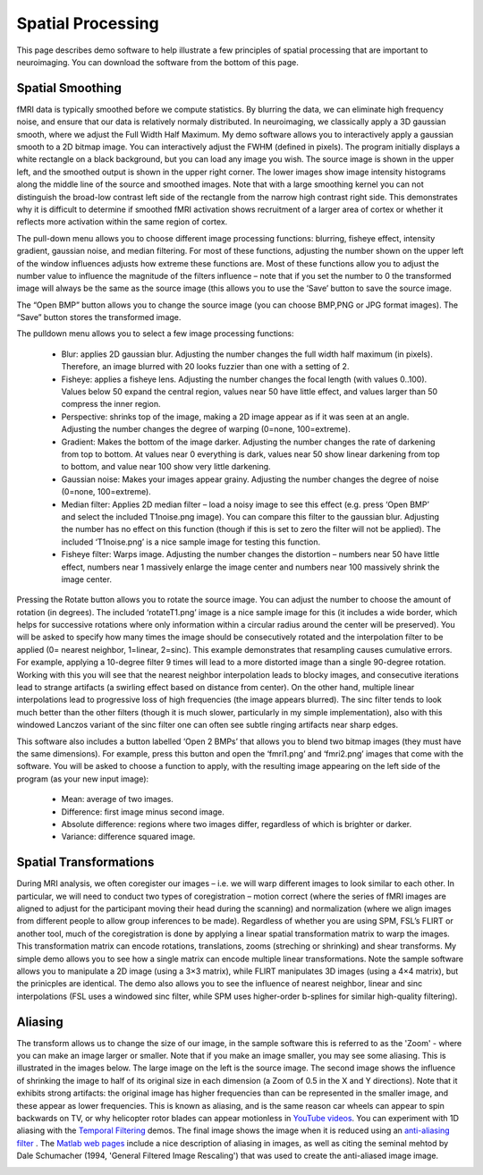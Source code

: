 
Spatial Processing
=======================================

This page describes demo software to help illustrate a few principles of spatial processing that are important to neuroimaging. You can download the software from the bottom of this page.

Spatial Smoothing
-------------------------------------------

.. image:: spatial.jpg
   :width: 30%
   :align: center
   
fMRI data is typically smoothed before we compute statistics. By blurring the data, we can eliminate high frequency noise, and ensure that our data is relatively normaly distributed. In neuroimaging, we classically apply a 3D gaussian smooth, where we adjust the Full Width Half Maximum. My demo software allows you to interactively apply a gaussian smooth to a 2D bitmap image. You can interactively adjust the FWHM (defined in pixels). The program initially displays a white rectangle on a black background, but you can load any image you wish. The source image is shown in the upper left, and the smoothed output is shown in the upper right corner. The lower images show image intensity histograms along the middle line of the source and smoothed images. Note that with a large smoothing kernel you can not distinguish the broad-low contrast left side of the rectangle from the narrow high contrast right side. This demonstrates why it is difficult to determine if smoothed fMRI activation shows recruitment of a larger area of cortex or whether it reflects more activation within the same region of cortex.

The pull-down menu allows you to choose different image processing functions: blurring, fisheye effect, intensity gradient, gaussian noise, and median filtering. For most of these functions, adjusting the number shown on the upper left of the window influences adjusts how extreme these functions are. Most of these functions allow you to adjust the number value to influence the magnitude of the filters influence – note that if you set the number to 0 the transformed image will always be the same as the source image (this allows you to use the ‘Save’ button to save the source image.

The “Open BMP” button allows you to change the source image (you can choose BMP,PNG or JPG format images). The “Save” button stores the transformed image.

The pulldown menu allows you to select a few image processing functions:

 - Blur: applies 2D gaussian blur. Adjusting the number changes the full width half maximum (in pixels). Therefore, an image blurred with 20 looks fuzzier than one with a setting of 2.
 - Fisheye: applies a fisheye lens. Adjusting the number changes the focal length (with values 0..100). Values below 50 expand the central region, values near 50 have little effect, and values larger than 50 compress the inner region.
 - Perspective: shrinks top of the image, making a 2D image appear as if it was seen at an angle. Adjusting the number changes the degree of warping (0=none, 100=extreme).
 - Gradient: Makes the bottom of the image darker. Adjusting the number changes the rate of darkening from top to bottom. At values near 0 everything is dark, values near 50 show linear darkening from top to bottom, and value near 100 show very little darkening.
 - Gaussian noise: Makes your images appear grainy. Adjusting the number changes the degree of noise (0=none, 100=extreme).
 - Median filter: Applies 2D median filter – load a noisy image to see this effect (e.g. press ‘Open BMP’ and select the included T1noise.png image). You can compare this filter to the gaussian blur. Adjusting the number has no effect on this function (though if this is set to zero the filter will not be applied). The included ‘T1noise.png’ is a nice sample image for testing this function.
 - Fisheye filter: Warps image. Adjusting the number changes the distortion – numbers near 50 have little effect, numbers near 1 massively enlarge the image center and numbers near 100 massively shrink the image center.

Pressing the Rotate button allows you to rotate the source image. You can adjust the number to choose the amount of rotation (in degrees). The included ‘rotateT1.png’ image is a nice sample image for this (it includes a wide border, which helps for successive rotations where only information within a circular radius around the center will be preserved). You will be asked to specify how many times the image should be consecutively rotated and the interpolation filter to be applied (0= nearest neighbor, 1=linear, 2=sinc). This example demonstrates that resampling causes cumulative errors. For example, applying a 10-degree filter 9 times will lead to a more distorted image than a single 90-degree rotation. Working with this you will see that the nearest neighbor interpolation leads to blocky images, and consecutive iterations lead to strange artifacts (a swirling effect based on distance from center). On the other hand, multiple linear interpolations lead to progressive loss of high frequencies (the image appears blurred). The sinc filter tends to look much better than the other filters (though it is much slower, particularly in my simple implementation), also with this windowed Lanczos variant of the sinc filter one can often see subtle ringing artifacts near sharp edges.

This software also includes a button labelled ‘Open 2 BMPs’ that allows you to blend two bitmap images (they must have the same dimensions). For example, press this button and open the ‘fmri1.png’ and ‘fmri2.png’ images that come with the software. You will be asked to choose a function to apply, with the resulting image appearing on the left side of the program (as your new input image):

 - Mean: average of two images.
 - Difference: first image minus second image.
 - Absolute difference: regions where two images differ, regardless of which is brighter or darker.
 - Variance: difference squared image.

.. image:: spatial.png
   :width: 30%
   :align: center

Spatial Transformations
-------------------------------------------

During MRI analysis, we often coregister our images – i.e. we will warp different images to look similar to each other. In particular, we will need to conduct two types of coregistration – motion correct (where the series of fMRI images are aligned to adjust for the participant moving their head during the scanning) and normalization (where we align images from different people to allow group inferences to be made). Regardless of whether you are using SPM, FSL’s FLIRT or another tool, much of the coregistration is done by applying a linear spatial transformation matrix to warp the images. This transformation matrix can encode rotations, translations, zooms (streching or shrinking) and shear transforms. My simple demo allows you to see how a single matrix can encode multiple linear transformations. Note the sample software allows you to manipulate a 2D image (using a 3×3 matrix), while FLIRT manipulates 3D images (using a 4×4 matrix), but the prinicples are identical. The demo also allows you to see the influence of nearest neighbor, linear and sinc interpolations (FSL uses a windowed sinc filter, while SPM uses higher-order b-splines for similar high-quality filtering).

.. image:: rotate.png
   :width: 30%
   :align: center

Aliasing
-------------------------------------------

The transform allows us to change the size of our image, in the sample software this is referred to as the 'Zoom' - where you can make an image larger or smaller. Note that if you make an image smaller, you may see some aliasing. This is illustrated in the images below. The large image on the left is the source image. The second image shows the influence of shrinking the image to half of its original size in each dimension (a Zoom of 0.5 in the X and Y directions). Note that it exhibits strong artifacts: the original image has higher frequencies than can be represented in the smaller image, and these appear as lower frequencies. This is known as aliasing, and is the same reason car wheels can appear to spin backwards on TV, or why helicopter rotor blades can appear motionless in `YouTube videos <https://www.youtube.com/watch?v=R-IVw8OKjvQ>`_. You can experiment with 1D aliasing with the  `Temporal Filtering <http://www.mccauslandcenter.sc.edu/crnl/tools/temporal>`_  demos. The final image shows the image when it is reduced using an  `anti-aliasing filter <https://nbviewer.jupyter.org/urls/dl.dropbox.com/s/s0nw827nc4kcnaa/Aliasing.ipynb>`_ . The  `Matlab web pages <https://blogs.mathworks.com/steve/2017/01/16/aliasing-and-image-resizing-part-3/>`_  include a nice description of aliasing in images, as well as citing the seminal mehtod by Dale Schumacher (1994, 'General Filtered Image Rescaling') that was used to create the anti-aliased image image.

.. image:: Alias256.png
   :width: 256
   :align: center


.. image:: Alias128.png
   :width: 128
   :align: center

.. image:: Alias128aa.png
    :width: 128
    :align: center

